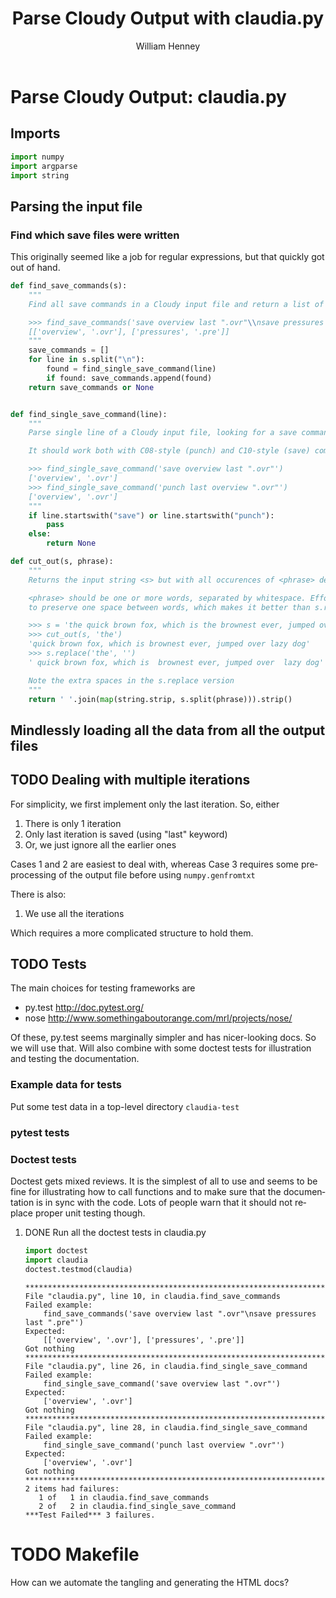 
* Parse Cloudy Output: claudia.py
  :LOGBOOK:
  CLOCK: [2011-06-27 Mon 23:28]--[2011-06-27 Mon 23:46] =>  0:18
  CLOCK: [2011-06-26 Sun 22:54]--[2011-06-26 Sun 23:23] =>  0:29
  :END:
  :PROPERTIES:
  :tangle:   ../src/claudia.py
  :dir: ~/Work/Nahiely/proplyd-cloudy/src
  :END:

** Imports

#+srcname: claudia-imports
#+begin_src python
  import numpy
  import argparse
  import string
#+end_src

** Parsing the input file

*** Find which save files were written
    :LOGBOOK:
    CLOCK: [2011-06-28 Tue 13:14]--[2011-06-28 Tue 13:16] =>  0:02
    CLOCK: [2011-06-27 Mon 23:46]--[2011-06-27 Mon 23:46] =>  0:00
    :END:

This originally seemed like a job for regular expressions, but that quickly got out of hand. 

#+srcname: claudia-get-list-of-save-files
#+begin_src python
  def find_save_commands(s):
      """
      Find all save commands in a Cloudy input file and return a list of [type, file] pairs
  
      >>> find_save_commands('save overview last ".ovr"\\nsave pressures last ".pre"')
      [['overview', '.ovr'], ['pressures', '.pre']]
      """
      save_commands = [] 
      for line in s.split("\n"):
          found = find_single_save_command(line)
          if found: save_commands.append(found)
      return save_commands or None
      
  
  def find_single_save_command(line):
      """
      Parse single line of a Cloudy input file, looking for a save command
  
      It should work both with C08-style (punch) and C10-style (save) commands:
  
      >>> find_single_save_command('save overview last ".ovr"')
      ['overview', '.ovr']
      >>> find_single_save_command('punch last overview ".ovr"')
      ['overview', '.ovr']
      """
      if line.startswith("save") or line.startswith("punch"):
          pass
      else:
          return None
  
  def cut_out(s, phrase):
      """
      Returns the input string <s> but with all occurences of <phrase> deleted
  
      <phrase> should be one or more words, separated by whitespace. Effort is made
      to preserve one space between words, which makes it better than s.replace(phrase, '')
  
      >>> s = 'the quick brown fox, which is the brownest ever, jumped over the lazy dog'
      >>> cut_out(s, 'the')
      'quick brown fox, which is brownest ever, jumped over lazy dog'
      >>> s.replace('the', '')
      ' quick brown fox, which is  brownest ever, jumped over  lazy dog'
  
      Note the extra spaces in the s.replace version
      """
      return ' '.join(map(string.strip, s.split(phrase))).strip()
#+end_src


** Mindlessly loading all the data from all the output files

** TODO Dealing with multiple iterations

For simplicity, we first implement only the last iteration. So, either 

1. There is only 1 iteration
2. Only last iteration is saved (using "last" keyword)
3. Or, we just ignore all the earlier ones

Cases 1 and 2 are easiest to deal with, whereas Case 3 requires some preprocessing of the output file before using =numpy.genfromtxt=

There is also:

4. We use all the iterations

Which requires a more complicated structure to hold them. 


** TODO Tests
The main choices for testing frameworks are 

+ py.test http://doc.pytest.org/
+ nose http://www.somethingaboutorange.com/mrl/projects/nose/

Of these, py.test seems marginally simpler and has nicer-looking docs. So we will use that. Will also combine with some doctest tests for illustration and testing the documentation. 

*** Example data for tests
Put some test data in a top-level directory =claudia-test= 

*** pytest tests
    :LOGBOOK:
    CLOCK: [2011-06-28 Tue 13:16]--[2011-06-28 Tue 13:27] =>  0:11
    :END:

*** Doctest tests
    :LOGBOOK:
    CLOCK: [2011-06-28 Tue 13:27]--[2011-06-28 Tue 13:28] =>  0:01
    :END:

Doctest gets mixed reviews. It is the simplest of all to use and seems to be fine for illustrating how to call functions and to make sure that the documentation is in sync with the code. Lots of people warn that it should not replace proper unit testing though. 

**** DONE Run all the doctest tests in claudia.py
     CLOSED: [2011-06-28 Tue 14:24]
     :LOGBOOK:
     - Note taken on [2011-06-28 Tue 14:24] \\
       Re-factored to be standalone test
     :END:


#+srcname: claudia-doctests
#+begin_src python :tangle no :results output
  import doctest
  import claudia
  doctest.testmod(claudia)
#+end_src

#+results: claudia-doctests
#+begin_example
**********************************************************************
File "claudia.py", line 10, in claudia.find_save_commands
Failed example:
    find_save_commands('save overview last ".ovr"\nsave pressures last ".pre"')
Expected:
    [['overview', '.ovr'], ['pressures', '.pre']]
Got nothing
**********************************************************************
File "claudia.py", line 26, in claudia.find_single_save_command
Failed example:
    find_single_save_command('save overview last ".ovr"')
Expected:
    ['overview', '.ovr']
Got nothing
**********************************************************************
File "claudia.py", line 28, in claudia.find_single_save_command
Failed example:
    find_single_save_command('punch last overview ".ovr"')
Expected:
    ['overview', '.ovr']
Got nothing
**********************************************************************
2 items had failures:
   1 of   1 in claudia.find_save_commands
   2 of   2 in claudia.find_single_save_command
***Test Failed*** 3 failures.
#+end_example



* TODO Makefile

How can we automate the tangling and generating the HTML docs?

* Export template						   :noexport:
#+TITLE:     Parse Cloudy Output with claudia.py
#+AUTHOR:    William Henney
#+EMAIL:     whenney@gmail.com
#+DESCRIPTION:
#+KEYWORDS:
#+LANGUAGE:  en
#+OPTIONS:   H:3 num:nil toc:t \n:nil @:t ::t |:t ^:{} -:t f:t *:t <:t
#+OPTIONS:   TeX:t LaTeX:t skip:nil d:nil todo:t pri:nil tags:not-in-toc
#+INFOJS_OPT: view:nil toc:nil ltoc:t mouse:underline buttons:0 path:http://orgmode.org/org-info.js
#+EXPORT_SELECT_TAGS: export
#+EXPORT_EXCLUDE_TAGS: noexport
#+LINK_UP:   
#+LINK_HOME: 
#+XSLT:
